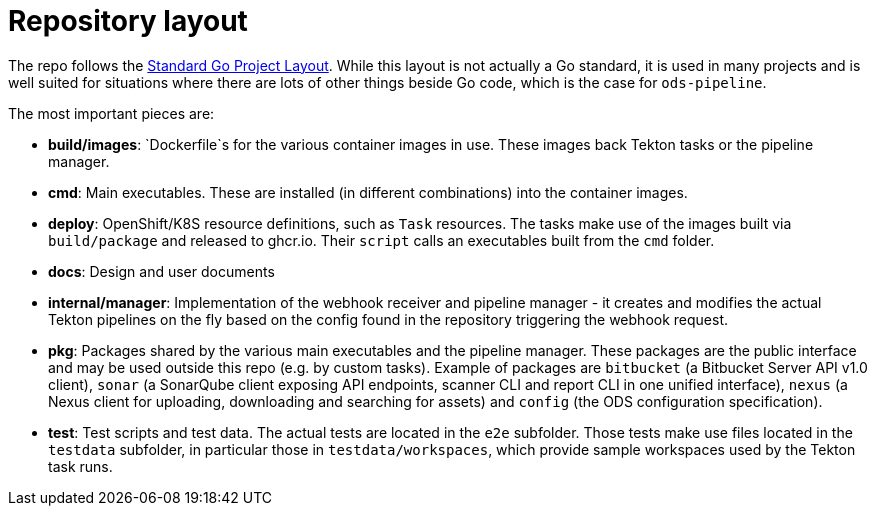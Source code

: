 = Repository layout

The repo follows the https://github.com/golang-standards/project-layout[Standard Go Project Layout]. While this layout is not actually a Go standard, it is used in many projects and is well suited for situations where there are lots of other things beside Go code, which is the case for `ods-pipeline`.

The most important pieces are:

* **build/images**: `Dockerfile`s for the various container images in use. These images back Tekton tasks or the pipeline manager.
* **cmd**: Main executables. These are installed (in different combinations) into the container images.
* **deploy**: OpenShift/K8S resource definitions, such as `Task` resources. The tasks make use of the images built via `build/package` and released to ghcr.io. Their `script` calls an executables built from the `cmd` folder.
* **docs**: Design and user documents
* **internal/manager**: Implementation of the webhook receiver and pipeline manager - it creates and modifies the actual Tekton pipelines on the fly based on the config found in the repository triggering the webhook request.
* **pkg**: Packages shared by the various main executables and the pipeline manager. These packages are the public interface and may be used outside this repo (e.g. by custom tasks). Example of packages are `bitbucket` (a Bitbucket Server API v1.0 client), `sonar` (a SonarQube client exposing API endpoints, scanner CLI and report CLI in one unified interface), `nexus` (a Nexus client for uploading, downloading and searching for assets) and `config` (the ODS configuration specification).
* **test**: Test scripts and test data. The actual tests are located in the `e2e` subfolder. Those tests make use files located in the `testdata` subfolder, in particular those in `testdata/workspaces`, which provide sample workspaces used by the Tekton task runs.
